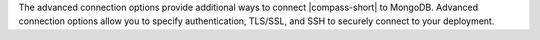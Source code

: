 The advanced connection options provide additional ways to connect 
|compass-short| to MongoDB. Advanced connection options allow you to specify 
authentication, TLS/SSL, and SSH to securely connect to your deployment.
